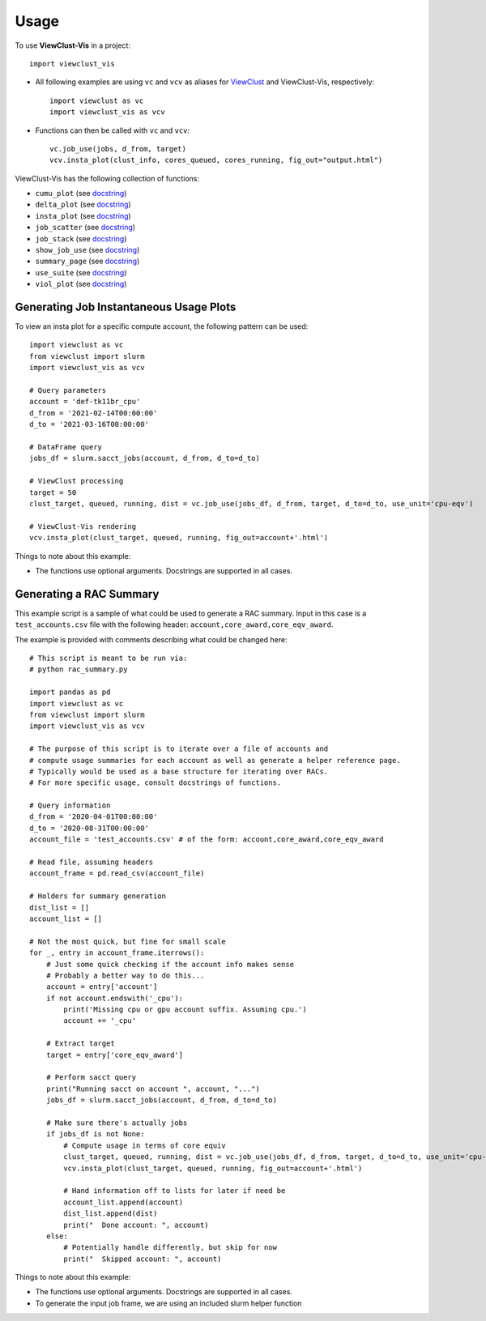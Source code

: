 =====
Usage
=====

To use **ViewClust-Vis** in a project::

    import viewclust_vis

* All following examples are using ``vc`` and ``vcv`` as aliases for `ViewClust <https://viewclust.readthedocs.io/>`_ and ViewClust-Vis, respectively::

    import viewclust as vc
    import viewclust_vis as vcv

* Functions can then be called with ``vc`` and ``vcv``::

    vc.job_use(jobs, d_from, target)
    vcv.insta_plot(clust_info, cores_queued, cores_running, fig_out="output.html")

ViewClust-Vis has the following collection of functions:

* ``cumu_plot`` (see `docstring <https://github.com/Andesha/ViewClust-Vis/blob/master/viewclust_vis/cumu_plot.py>`_)
* ``delta_plot`` (see `docstring <https://github.com/Andesha/ViewClust-Vis/blob/master/viewclust_vis/delta_plot.py>`_)
* ``insta_plot`` (see `docstring <https://github.com/Andesha/ViewClust-Vis/blob/master/viewclust_vis/insta_plot.py>`_)
* ``job_scatter`` (see `docstring <https://github.com/Andesha/ViewClust-Vis/blob/master/viewclust_vis/job_scatter.py>`_)
* ``job_stack`` (see `docstring <https://github.com/Andesha/ViewClust-Vis/blob/master/viewclust_vis/job_stack.py>`_)
* ``show_job_use`` (see `docstring <https://github.com/Andesha/ViewClust-Vis/blob/master/viewclust_vis/show_job_use.py>`_)
* ``summary_page`` (see `docstring <https://github.com/Andesha/ViewClust-Vis/blob/master/viewclust_vis/summary_page.py>`_)
* ``use_suite`` (see `docstring <https://github.com/Andesha/ViewClust-Vis/blob/master/viewclust_vis/use_suite.py>`_)
* ``viol_plot`` (see `docstring <https://github.com/Andesha/ViewClust-Vis/blob/master/viewclust_vis/viol_plot.py>`_)


Generating Job Instantaneous Usage Plots
########

To view an insta plot for a specific compute account, the following pattern can be used::

    import viewclust as vc
    from viewclust import slurm
    import viewclust_vis as vcv

    # Query parameters
    account = 'def-tk11br_cpu'
    d_from = '2021-02-14T00:00:00'
    d_to = '2021-03-16T00:00:00'

    # DataFrame query
    jobs_df = slurm.sacct_jobs(account, d_from, d_to=d_to)

    # ViewClust processing
    target = 50
    clust_target, queued, running, dist = vc.job_use(jobs_df, d_from, target, d_to=d_to, use_unit='cpu-eqv')

    # ViewClust-Vis rendering
    vcv.insta_plot(clust_target, queued, running, fig_out=account+'.html')

Things to note about this example:

* The functions use optional arguments. Docstrings are supported in all cases.


Generating a RAC Summary
########

This example script is a sample of what could be used to generate a RAC summary. Input in this case is a ``test_accounts.csv`` file with the following header: ``account,core_award,core_eqv_award``.

The example is provided with comments describing what could be changed here::

    # This script is meant to be run via:
    # python rac_summary.py

    import pandas as pd
    import viewclust as vc
    from viewclust import slurm
    import viewclust_vis as vcv

    # The purpose of this script is to iterate over a file of accounts and
    # compute usage summaries for each account as well as generate a helper reference page.
    # Typically would be used as a base structure for iterating over RACs.
    # For more specific usage, consult docstrings of functions.

    # Query information
    d_from = '2020-04-01T00:00:00'
    d_to = '2020-08-31T00:00:00'
    account_file = 'test_accounts.csv' # of the form: account,core_award,core_eqv_award

    # Read file, assuming headers
    account_frame = pd.read_csv(account_file)

    # Holders for summary generation
    dist_list = []
    account_list = []

    # Not the most quick, but fine for small scale
    for _, entry in account_frame.iterrows():
        # Just some quick checking if the account info makes sense
        # Probably a better way to do this...
        account = entry['account']
        if not account.endswith('_cpu'):
            print('Missing cpu or gpu account suffix. Assuming cpu.')
            account += '_cpu'

        # Extract target
        target = entry['core_eqv_award']

        # Perform sacct query
        print("Running sacct on account ", account, "...")
        jobs_df = slurm.sacct_jobs(account, d_from, d_to=d_to)

        # Make sure there's actually jobs
        if jobs_df is not None:
            # Compute usage in terms of core equiv
            clust_target, queued, running, dist = vc.job_use(jobs_df, d_from, target, d_to=d_to, use_unit='cpu-eqv')
            vcv.insta_plot(clust_target, queued, running, fig_out=account+'.html')

            # Hand information off to lists for later if need be
            account_list.append(account)
            dist_list.append(dist)
            print("  Done account: ", account)
        else:
            # Potentially handle differently, but skip for now
            print("  Skipped account: ", account)

Things to note about this example:

* The functions use optional arguments. Docstrings are supported in all cases.
* To generate the input job frame, we are using an included slurm helper function
